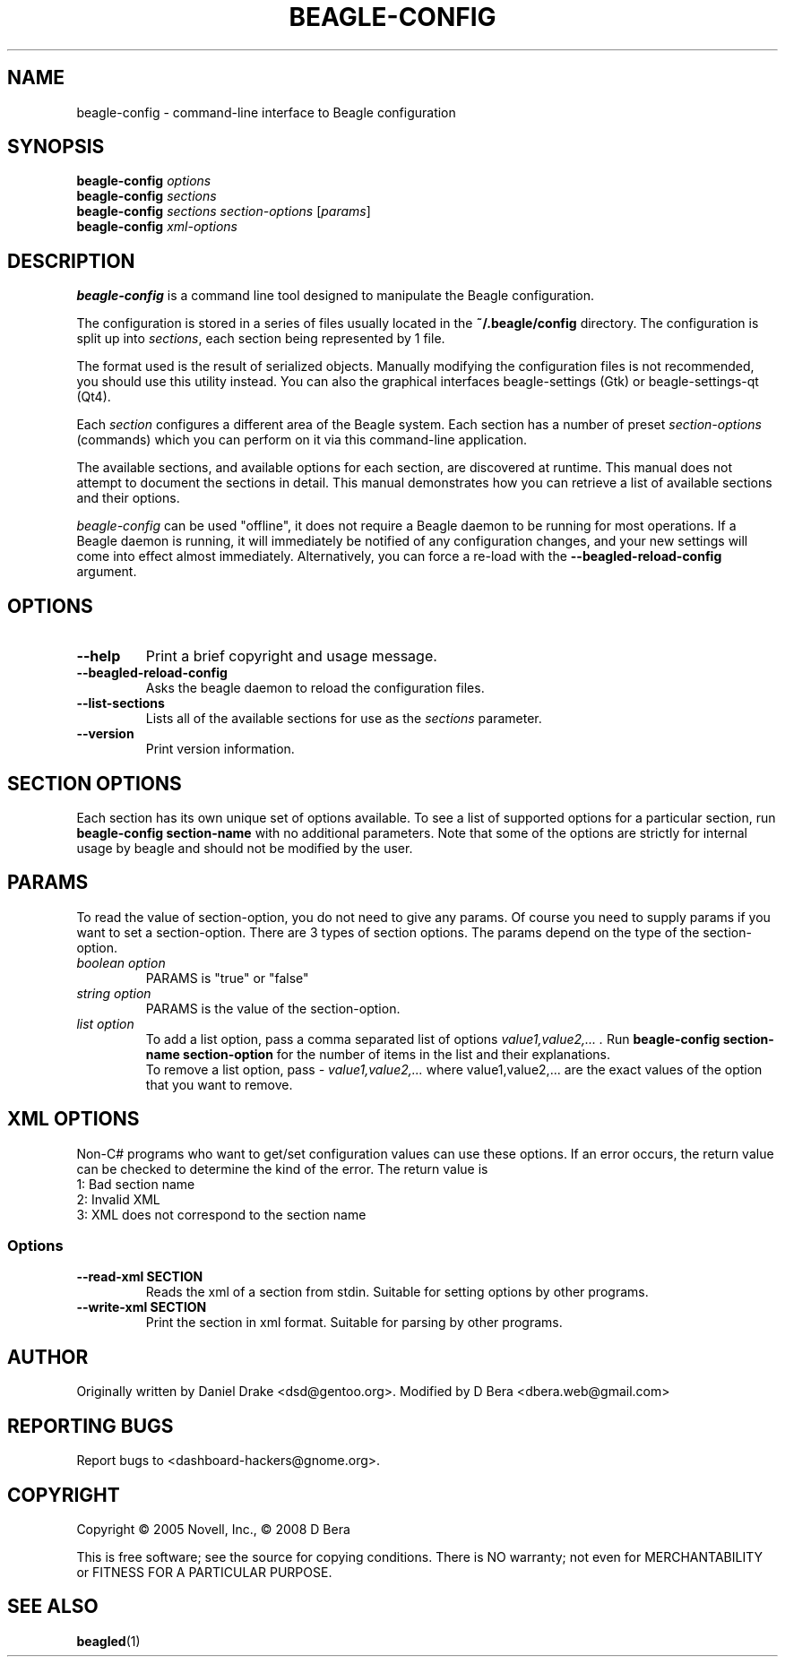 .\" beagle-config(1) manpage
.\"
.\" Copyright (C) 2005 Novell, Inc.
.\" Copyright (C) 2008 D Bera <dbera.web@gmail.com>
.\"
.TH BEAGLE-CONFIG "1" "July 2008" "beagle" "Linux User's Manual"
.SH NAME
beagle-config \- command-line interface to Beagle configuration
.SH SYNOPSIS
.B beagle-config
\fIoptions\fR
.br
.B beagle-config
\fIsections\fR
.br
.B beagle-config
\fIsections\fR \fIsection-options\fR [\fIparams\fR]
.br
.B beagle-config
\fIxml-options\fR
.SH DESCRIPTION
.BR beagle-config
is a command line tool designed to manipulate the Beagle configuration.
.PP
The configuration is stored in a series of files usually located in the \fB~/.beagle/config\fR directory. The configuration is split up into \fIsections\fR, each section being represented by 1 file.
.PP
The format used is the result of serialized objects. Manually modifying the configuration files is not recommended, you should use this utility instead. You can also the graphical interfaces beagle-settings (Gtk) or beagle-settings-qt (Qt4).
.PP
Each \fIsection\fR configures a different area of the Beagle system. Each section has a number of preset \fIsection-options\fR (commands) which you can perform on it via this command-line application.
.PP
The available sections, and available options for each section, are discovered at runtime. This manual does not attempt to document the sections in detail. This manual demonstrates how you can retrieve a list of available sections and their options.
.PP
\fIbeagle-config\fR can be used "offline", it does not require a Beagle daemon to be running for most operations. If a Beagle daemon is running, it will immediately be notified of any configuration changes, and your new settings will come into effect almost immediately. Alternatively, you can force a re-load with the \fB--beagled-reload-config\fR argument.
.SH OPTIONS
.TP
.B --help 
Print a brief copyright and usage message.
.TP
.B --beagled-reload-config
Asks the beagle daemon to reload the configuration files.
.TP
.B --list-sections
Lists all of the available sections for use as the \fIsections\fR parameter.
.TP
.B --version
Print version information.
.SH SECTION OPTIONS
Each section has its own unique set of options available. To see a list of supported options for a particular section, run \fBbeagle-config section-name\fR with no additional parameters. Note that some of the options are strictly for internal usage by beagle and should not be modified by the user.
.SH PARAMS
To read the value of section-option, you do not need to give any params. Of course you need to supply params if you want to set a section-option. There are 3 types of section options. The params depend on the type of the section-option.
.TP
.I boolean option
PARAMS is "true" or "false"
.TP
.I string option
PARAMS is the value of the section-option.
.TP
.I list option
To add a list option, pass a comma separated list of options
.I "value1,value2,...".
Run \fBbeagle-config section-name section-option\fR for the number of items in the list and their explanations.
.br
To remove a list option, pass
.I "- value1,value2,..."
where value1,value2,... are the exact values of the option that you want to remove.
.SH XML OPTIONS
Non-C# programs who want to get/set configuration values can use these options. If an error occurs, the return value can be checked to determine the kind of the error. The return value is
.TP
1: Bad section name
.TP
2: Invalid XML
.TP
3: XML does not correspond to the section name
.SS Options
.TP
.B --read-xml SECTION
Reads the xml of a section from stdin. Suitable for setting options by other programs.
.TP
.B --write-xml SECTION
Print the section in xml format. Suitable for parsing by other programs.
.SH AUTHOR
Originally written by Daniel Drake <dsd@gentoo.org>.
Modified by D Bera <dbera.web@gmail.com>
.SH "REPORTING BUGS"
Report bugs to <dashboard-hackers@gnome.org>.
.SH COPYRIGHT
Copyright \(co 2005 Novell, Inc., \(co 2008 D Bera
.sp
This is free software; see the source for copying conditions.  There is NO
warranty; not even for MERCHANTABILITY or FITNESS FOR A PARTICULAR PURPOSE.
.SH "SEE ALSO"
.BR beagled (1)
